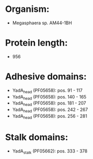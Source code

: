 * Organism:
- Megasphaera sp. AM44-1BH
* Protein length:
- 956
* Adhesive domains:
- YadA_head (PF05658): pos. 91 - 117
- YadA_head (PF05658): pos. 140 - 165
- YadA_head (PF05658): pos. 181 - 207
- YadA_head (PF05658): pos. 242 - 267
- YadA_head (PF05658): pos. 256 - 281
* Stalk domains:
- YadA_stalk (PF05662): pos. 333 - 378

